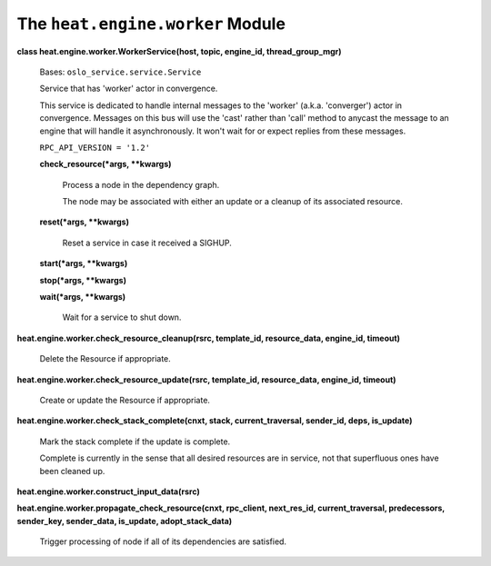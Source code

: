 
The ``heat.engine.worker`` Module
=================================

**class heat.engine.worker.WorkerService(host, topic, engine_id,
thread_group_mgr)**

   Bases: ``oslo_service.service.Service``

   Service that has 'worker' actor in convergence.

   This service is dedicated to handle internal messages to the
   'worker' (a.k.a. 'converger') actor in convergence. Messages on
   this bus will use the 'cast' rather than 'call' method to anycast
   the message to an engine that will handle it asynchronously. It
   won't wait for or expect replies from these messages.

   ``RPC_API_VERSION = '1.2'``

   **check_resource(*args, **kwargs)**

      Process a node in the dependency graph.

      The node may be associated with either an update or a cleanup of
      its associated resource.

   **reset(*args, **kwargs)**

      Reset a service in case it received a SIGHUP.

   **start(*args, **kwargs)**

   **stop(*args, **kwargs)**

   **wait(*args, **kwargs)**

      Wait for a service to shut down.

**heat.engine.worker.check_resource_cleanup(rsrc, template_id,
resource_data, engine_id, timeout)**

   Delete the Resource if appropriate.

**heat.engine.worker.check_resource_update(rsrc, template_id,
resource_data, engine_id, timeout)**

   Create or update the Resource if appropriate.

**heat.engine.worker.check_stack_complete(cnxt, stack,
current_traversal, sender_id, deps, is_update)**

   Mark the stack complete if the update is complete.

   Complete is currently in the sense that all desired resources are
   in service, not that superfluous ones have been cleaned up.

**heat.engine.worker.construct_input_data(rsrc)**

**heat.engine.worker.propagate_check_resource(cnxt, rpc_client,
next_res_id, current_traversal, predecessors, sender_key, sender_data,
is_update, adopt_stack_data)**

   Trigger processing of node if all of its dependencies are
   satisfied.
